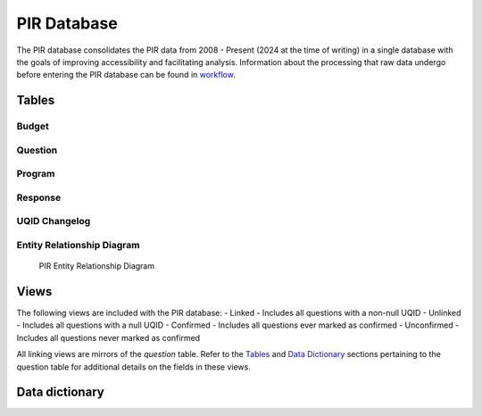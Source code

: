 PIR Database
============

The PIR database consolidates the PIR data from 2008 - Present (2024 at
the time of writing) in a single database with the goals of improving
accessibility and facilitating analysis. Information about the
processing that raw data undergo before entering the PIR database can be
found in `workflow <https://hhs.github.io/ACF-pir-data/workflow.html>`__.

Tables
------

Budget
~~~~~~

.. csv-table::
	:file: ../csv/budget.csv
	:header-rows: 1

Question
~~~~~~~~

.. csv-table::
	:file: ../csv/question.csv
	:header-rows: 1

Program
~~~~~~~

.. csv-table::
	:file: ../csv/program.csv
	:header-rows: 1

Response
~~~~~~~~

.. csv-table::
	:file: ../csv/response.csv
	:header-rows: 1

UQID Changelog
~~~~~~~~~~~~~~

.. csv-table::
	:file: ../csv/uqid_changelog.csv
	:header-rows: 1

Entity Relationship Diagram
~~~~~~~~~~~~~~~~~~~~~~~~~~~

.. figure:: ../images/pir_erd.png
	:alt: PIR Entity Relationship Diagram

   	PIR Entity Relationship Diagram

Views
-----

The following views are included with the PIR database: - Linked -
Includes all questions with a non-null UQID - Unlinked - Includes all
questions with a null UQID - Confirmed - Includes all questions ever
marked as confirmed - Unconfirmed - Includes all questions never marked
as confirmed

All linking views are mirrors of the *question* table. Refer to the
`Tables <#tables>`__ and `Data Dictionary <#data-dictionary>`__ sections
pertaining to the question table for additional details on the fields in
these views.

Data dictionary
---------------

.. csv-table::
	:file: ../csv/PIR Data Dictionary.csv
	:header-rows: 1